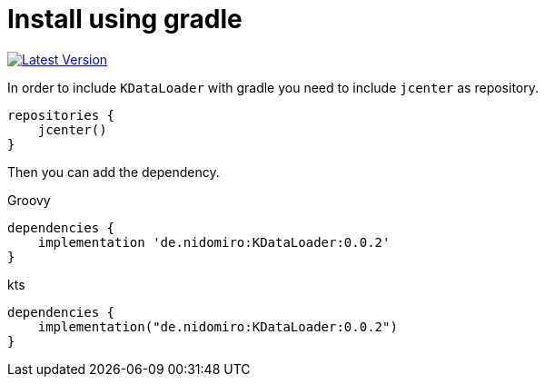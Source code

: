 = Install using gradle

https://bintray.com/nidomiro/maven/KDataLoader/_latestVersion[image:https://api.bintray.com/packages/nidomiro/maven/KDataLoader/images/download.svg[Latest Version]]

In order to include `KDataLoader` with gradle you need to include `jcenter` as repository.

[source,groovy]
----
repositories {
    jcenter()
}
----

Then you can add the dependency.

.Groovy
[source,groovy]
----
dependencies {
    implementation 'de.nidomiro:KDataLoader:0.0.2'
}
----

.kts
[source,kotlin]
----
dependencies {
    implementation("de.nidomiro:KDataLoader:0.0.2")
}
----